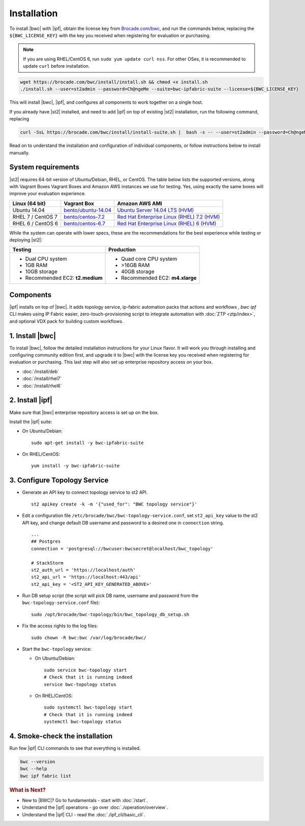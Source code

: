 Installation
============

To install |bwc| with |ipf|, obtain the license key from `Brocade.com/bwc <https://www.brocade.com/bwc>`_, and
run the commands below, replacing the ``${BWC_LICENSE_KEY}`` with the
key you received when registering for evaluation or purchasing.

.. note::
    If you are using RHEL/CentOS 6, run ``sudo yum update curl nss``.
    For other OSes, it is recommended to update ``curl`` before installation.

.. code-block:: bash

  wget https://brocade.com/bwc/install/install.sh && chmod +x install.sh
  ./install.sh --user=st2admin --password=Ch@ngeMe --suite=bwc-ipfabric-suite --license=${BWC_LICENSE_KEY}

This will install |bwc|, |ipf|, and configures all components to work together on a single host.

If you already have |st2| installed, and need to add |ipf| on top of existing |st2| installation,
run the following command, replacing

.. code-block:: bash

  curl -SsL https://brocade.com/bwc/install/install-suite.sh |  bash -s -- --user=st2admin --password=Ch@ngeMe --suite=bwc-ipfabric-suite --license=${BWC_LISENSE_KEY}

Read on to understand the installation and configuration of individual components,
or follow instructions below to install manually.


System requirements
-------------------

|st2| requires 64-bit version of Ubuntu/Debian, RHEL, or CentOS. The table below lists the supported
versions, along with Vagrant Boxes Vagrant Boxes and Amazon AWS instances we use for
testing. Yes, using exactly the same boxes will improve your evaluation experience.

+-------------------+------------------------------------------------------------------------------+-------------------------------------------------------------------------------------------------------------------------------------------------------------------+
| Linux (64 bit)    | Vagrant Box                                                                  | Amazon AWS AMI                                                                                                                                                    |
+===================+==============================================================================+===================================================================================================================================================================+
| Ubuntu 14.04      | `bento/ubuntu-14.04 <https://atlas.hashicorp.com/bento/boxes/ubuntu-14.04>`_ | `Ubuntu Server 14.04 LTS (HVM)  <https://aws.amazon.com/marketplace/pp/B00JV9TBA6/ref=srh_res_product_title?ie=UTF8&sr=0-3&qid=1457037882965>`_                   |
+-------------------+------------------------------------------------------------------------------+-------------------------------------------------------------------------------------------------------------------------------------------------------------------+
| RHEL 7 / CentOS 7 | `bento/centos-7.2 <https://atlas.hashicorp.com/bento/boxes/centos-7.2>`_     | `Red Hat Enterprise Linux (RHEL) 7.2 (HVM)  <https://aws.amazon.com/marketplace/pp/B019NS7T5I/ref=srh_res_product_title?ie=UTF8&sr=0-2&qid=1457037671547>`_       |
+-------------------+------------------------------------------------------------------------------+-------------------------------------------------------------------------------------------------------------------------------------------------------------------+
| RHEL 6 / CentOS 6 | `bento/centos-6.7 <https://atlas.hashicorp.com/bento/boxes/centos-6.7>`_     | `Red Hat Enterprise Linux (RHEL) 6 (HVM)  <https://aws.amazon.com/marketplace/pp/B00CFQWLS6/ref=srh_res_product_title?ie=UTF8&sr=0-8&qid=1457037733401>`_         |
+-------------------+------------------------------------------------------------------------------+-------------------------------------------------------------------------------------------------------------------------------------------------------------------+

While the system can operate with lower specs, these are the recommendations
for the best experience while testing or deploying |st2|:

+--------------------------------------+-----------------------------------+
|            Testing                   |         Production                |
+======================================+===================================+
|  * Dual CPU system                   | * Quad core CPU system            |
|  * 1GB RAM                           | * >16GB RAM                       |
|  * 10GB storage                      | * 40GB storage                    |
|  * Recommended EC2: **t2.medium**    | * Recommended EC2: **m4.xlarge**  |
+--------------------------------------+-----------------------------------+

Components
----------
|ipf| installs on top of |bwc|. It adds topology service, ip-fabric automation packs
that actions and workflows , `bwc ipf` CLI makes using IP Fabric easier, zero-touch-provisioning script
to integrate automation with :doc:`ZTP <ztp/index>`, and optional VDX pack for building custom workflows.


1. Install |bwc|
----------------

To install |bwc|, follow the detailed installation instructions for your Linux flavor.
It will work you through installing and configuring community edition first,
and upgrade it to |bwc| with the license key you received when registering for evaluation
or purchasing. This last step will also set up enterprise repository access on your box.

* :doc:`/install/deb`
* :doc:`/install/rhel7`
* :doc:`/install/rhel6`


2. Install |ipf|
----------------

Make sure that |bwc| enterprise repository access is set up on the box.

Install the |ipf| suite:

* On Ubuntu/Debian: ::

    sudo apt-get install -y bwc-ipfabric-suite

* On RHEL/CentOS: ::

    yum install -y bwc-ipfabric-suite

3. Configure Topology Service
-----------------------------

* Generate an API key to connect topology service to st2 API. ::

    st2 apikey create -k -m '{"used_for": "BWC topology service"}'

* Edit a configuration file ``/etc/brocade/bwc/bwc-topology-service.conf``,
  set ``st2_api_key`` value to the st2 API key, and change default DB
  username and password to a desired one in ``connection`` string. ::

    ...
    ## Postgres
    connection = 'postgresql://bwcuser:bwcsecret@localhost/bwc_topology'

    # StackStorm
    st2_auth_url = 'https://localhost/auth'
    st2_api_url = 'https://localhost:443/api'
    st2_api_key = '<ST2_API_KEY_GENERATED_ABOVE>'

* Run DB setup script (the script will pick DB name, username and password from the ``bwc-topology-service.conf`` file): ::

    sudo /opt/brocade/bwc-topology/bin/bwc_topology_db_setup.sh

* Fix the access rights to the log files: ::

    sudo chown -R bwc:bwc /var/log/brocade/bwc/


* Start the ``bwc-topology`` service:

  * On Ubuntu/Debian: ::

      sudo service bwc-topology start
      # Check that it is running indeed
      service bwc-topology status

  * On RHEL/CentOS: ::

      sudo systemctl bwc-topology start
      # Check that it is running indeed
      systemctl bwc-topology status

4. Smoke-check the installation
-------------------------------
Run few |ipf| CLI commands to see that everything is installed.

.. code-block:: bash

  bwc --version
  bwc --help
  bwc ipf fabric list


.. rubric:: What is Next?

* New to |BWC|? Go to fundamentals - start with :doc:`/start`.
* Understand the |ipf| operations - go over :doc:`./operation/overview`.
* Understand the |ipf| CLI - read the :doc:`./ipf_cli/basic_cli`.
